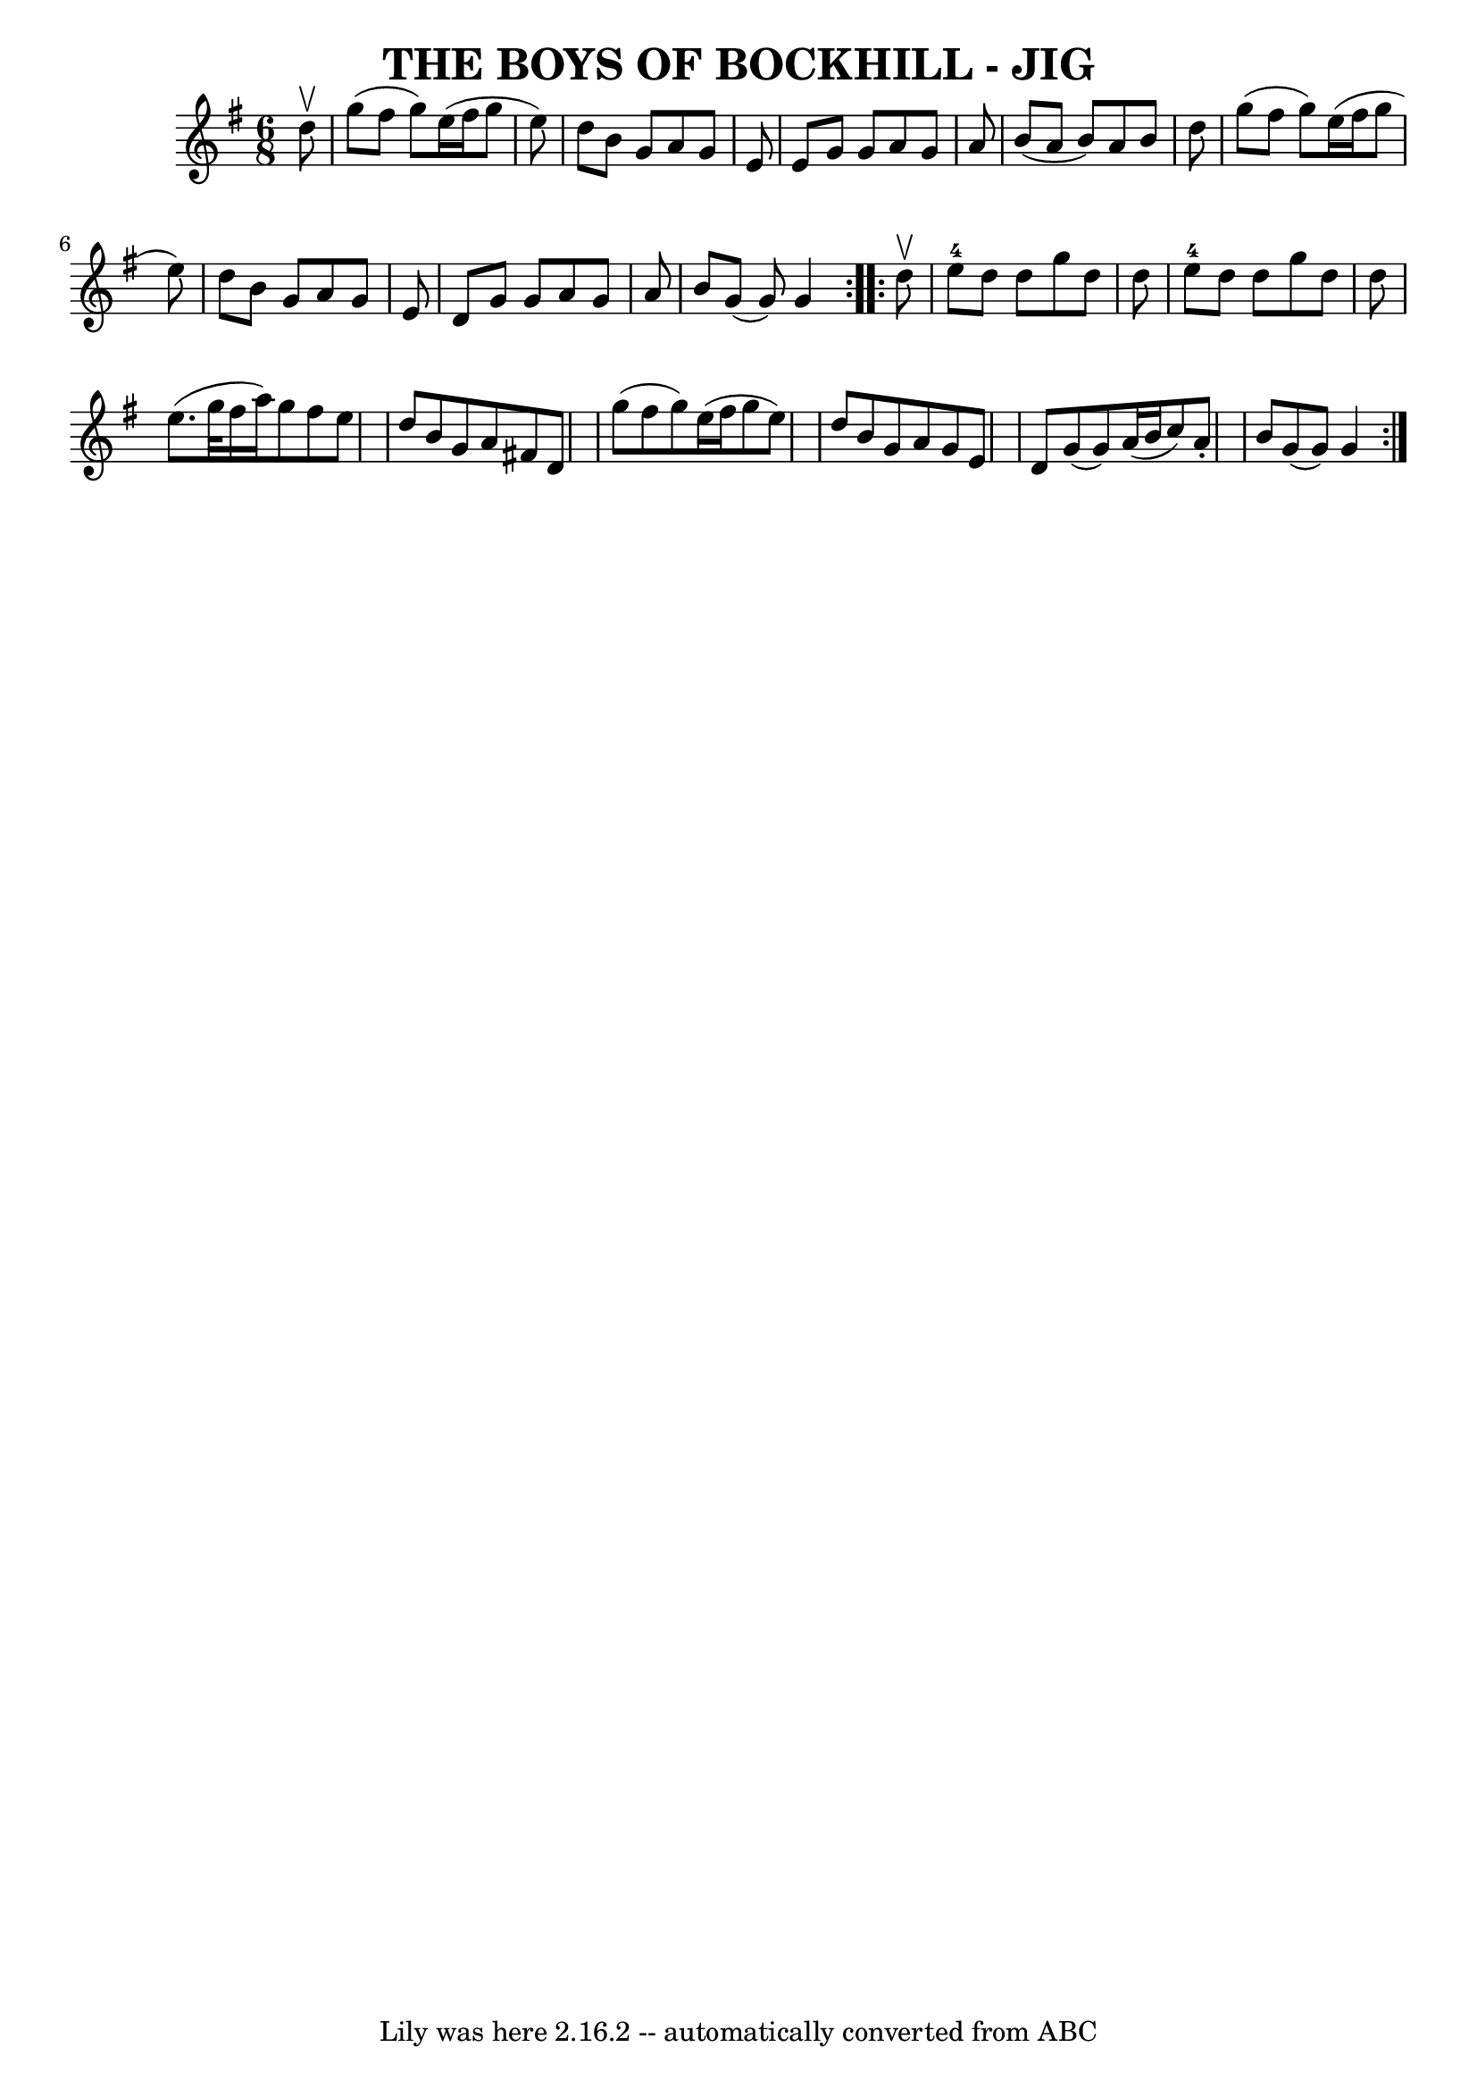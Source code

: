 \version "2.7.40"
\header {
	book = "Ryan's Mammoth Collection of Fiddle Tunes"
	crossRefNumber = "1"
	footnotes = ""
	tagline = "Lily was here 2.16.2 -- automatically converted from ABC"
	title = "THE BOYS OF BOCKHILL - JIG"
}
voicedefault =  {
\set Score.defaultBarType = "empty"

\repeat volta 2 {
\time 6/8 \key g \major   d''8 ^\upbow       \bar "|"   g''8 (   fis''8    g''8 
 -)   e''16 (   fis''16    g''8    e''8  -)   \bar "|"   d''8    b'8    g'8    
a'8    g'8    e'8    \bar "|"   e'8    g'8    g'8    a'8    g'8    a'8    
\bar "|"   b'8 (   a'8    b'8  -)   a'8    b'8    d''8        \bar "|"   g''8 ( 
  fis''8    g''8  -)   e''16 (   fis''16    g''8    e''8  -)   \bar "|"   d''8  
  b'8    g'8    a'8    g'8    e'8    \bar "|"   d'8    g'8    g'8    a'8    g'8 
   a'8    \bar "|"   b'8    g'8 (   g'8  -)   g'4    }     \repeat volta 2 {   
d''8 ^\upbow       \bar "|"     e''8-4   d''8    d''8    g''8    d''8    
d''8    \bar "|"     e''8-4   d''8    d''8    g''8    d''8    d''8    
\bar "|"   e''8. (   g''32    fis''16    a''16  -)   g''8    fis''8    e''8    
\bar "|"   d''8    b'8    g'8    a'8    fis'!8    d'8        \bar "|"   g''8 (  
 fis''8    g''8  -)   e''16 (   fis''16    g''8    e''8  -)   \bar "|"   d''8   
 b'8    g'8    a'8    g'8    e'8    \bar "|"   d'8    g'8 (   g'8  -)   a'16 (  
 b'16    c''8  -)   a'8 -.   \bar "|"   b'8    g'8 (   g'8  -)   g'4    }   
}

\score{
    <<

	\context Staff="default"
	{
	    \voicedefault 
	}

    >>
	\layout {
	}
	\midi {}
}
